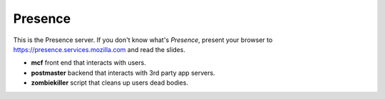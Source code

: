 ========
Presence
========

This is the Presence server. If you don't know what's *Presence*, present
your browser to https://presence.services.mozilla.com and read the slides.


- **mcf** front end that interacts with users.
- **postmaster** backend that interacts with 3rd party app servers.
- **zombiekiller** script that cleans up users dead bodies.



